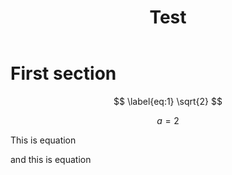 #+TITLE: Test
#+PANDOC_OPTIONS: number-sections:t
#+PANDOC_OPTIONS: toc:t
#+PANDOC_OPTIONS: citeproc:t
#+PANDOC_OPTIONS: filter:pandoc-tex-numbering
#+PANDOC_METADATA: number-sections:False
#+PANDOC_METADATA: equation-prefix:Eq


* First section

$$
\label{eq:1}
\sqrt{2}
$$


$$
\label{eq:2}
a=2
$$

This is equation \ref{eq:1}

and this is equation \ref{eq:2}